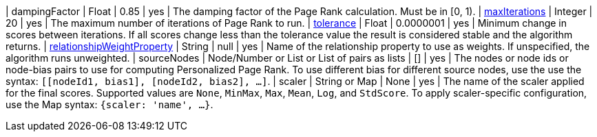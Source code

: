 // DO NOT EDIT: File generated automatically by the process_conf.py script
| dampingFactor | Float | 0.85 | yes | The damping factor of the Page Rank calculation. Must be in [0, 1).
| xref:common-usage/running-algos.adoc#common-configuration-max-iterations[maxIterations] | Integer | 20 | yes | The maximum number of iterations of Page Rank to run.
| xref:common-usage/running-algos.adoc#common-configuration-tolerance[tolerance] | Float | 0.0000001 | yes | Minimum change in scores between iterations. If all scores change less than the tolerance value the result is considered stable and the algorithm returns.
| xref:common-usage/running-algos.adoc#common-configuration-relationship-weight-property[relationshipWeightProperty] | String | null | yes | Name of the relationship property to use as weights. If unspecified, the algorithm runs unweighted.
| sourceNodes | Node/Number or List or List of pairs as lists | [] | yes | The nodes or node ids or node-bias pairs to use for computing Personalized Page Rank. To use different bias for different source nodes, use the use the syntax: `[[nodeId1, bias1], [nodeId2, bias2], ...]`.
| scaler | String or Map | None | yes | The name of the scaler applied for the final scores. Supported values are `None`, `MinMax`, `Max`, `Mean`, `Log`, and `StdScore`.  To apply scaler-specific configuration, use the Map syntax: `{scaler: 'name', ...}`.

